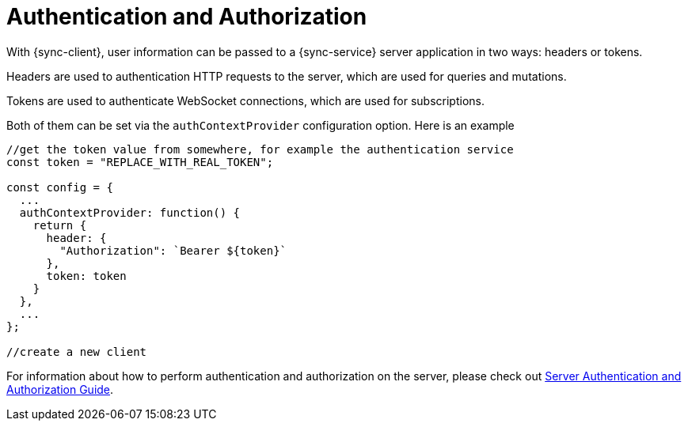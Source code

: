 = Authentication and Authorization

With {sync-client}, user information can be passed to a {sync-service} server application in two ways: headers or tokens. 

Headers are used to authentication HTTP requests to the server, which are used for queries and mutations. 

Tokens are used to authenticate WebSocket connections, which are used for subscriptions.

Both of them can be set via the `authContextProvider` configuration option. Here is an example

[source, javascript]
----

//get the token value from somewhere, for example the authentication service
const token = "REPLACE_WITH_REAL_TOKEN";

const config = {
  ...
  authContextProvider: function() {
    return {
      header: {
        "Authorization": `Bearer ${token}`
      },
      token: token
    }
  },
  ...
};

//create a new client
----

For information about how to perform authentication and authorization on the server, please check out <<#sync-server-auth, Server Authentication and Authorization Guide>>. 